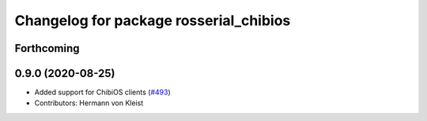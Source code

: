 ^^^^^^^^^^^^^^^^^^^^^^^^^^^^^^^^^^^^^^^
Changelog for package rosserial_chibios
^^^^^^^^^^^^^^^^^^^^^^^^^^^^^^^^^^^^^^^

Forthcoming
-----------

0.9.0 (2020-08-25)
------------------
* Added support for ChibiOS clients (`#493 <https://github.com/ros-drivers/rosserial/issues/493>`_)
* Contributors: Hermann von Kleist
